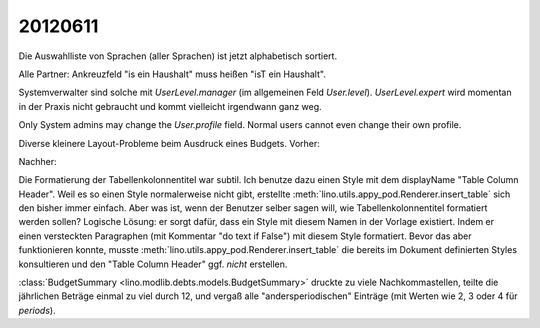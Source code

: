 20120611
========

Die Auswahlliste von Sprachen (aller Sprachen) ist jetzt alphabetisch sortiert.

Alle Partner: Ankreuzfeld "is ein Haushalt" muss heißen "isT ein Haushalt".

Systemverwalter sind solche mit `UserLevel.manager` 
(im allgemeinen Feld `User.level`). 
`UserLevel.expert` 
wird momentan in der Praxis nicht gebraucht und kommt vielleicht irgendwann ganz weg.

Only System admins may change the `User.profile` field. 
Normal users cannot even change their own profile.

Diverse kleinere Layout-Probleme beim Ausdruck eines Budgets. 
Vorher:

.. image:: 0611a.jpg
  :scale: 60
  
Nachher:  
  
.. image:: 0611b.jpg
  :scale: 60

Die Formatierung der Tabellenkolonnentitel war subtil. 
Ich benutze dazu einen Style mit dem displayName 
"Table Column Header". 
Weil es so einen Style normalerweise nicht gibt, 
erstellte :meth:`lino.utils.appy_pod.Renderer.insert_table` 
sich den bisher immer einfach. 
Aber was ist, wenn der Benutzer selber sagen will, wie 
Tabellenkolonnentitel formatiert werden sollen?
Logische Lösung: er sorgt dafür, dass ein Style mit diesem Namen 
in der Vorlage existiert. Indem er einen versteckten Paragraphen 
(mit Kommentar "do text if False") mit diesem Style formatiert.
Bevor das aber funktionieren konnte, 
musste :meth:`lino.utils.appy_pod.Renderer.insert_table` 
die bereits im Dokument definierten Styles konsultieren und 
den "Table Column Header" ggf. *nicht* erstellen.


:class:`BudgetSummary <lino.modlib.debts.models.BudgetSummary>` 
druckte zu viele Nachkommastellen, teilte die jährlichen Beträge einmal 
zu viel durch 12, und vergaß alle "andersperiodischen" Einträge 
(mit Werten wie 2, 3 oder 4 für `periods`).

